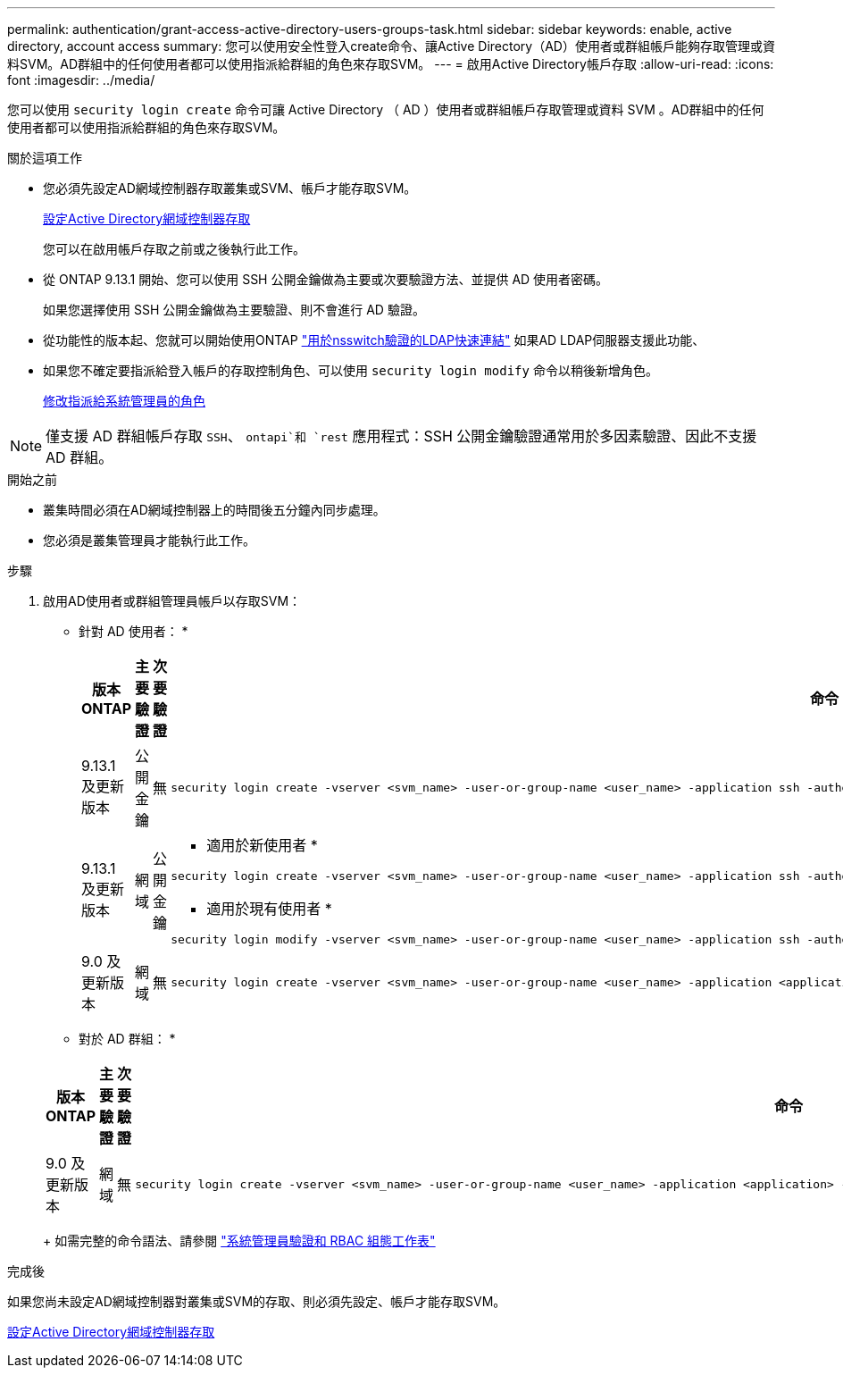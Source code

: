 ---
permalink: authentication/grant-access-active-directory-users-groups-task.html 
sidebar: sidebar 
keywords: enable, active directory, account access 
summary: 您可以使用安全性登入create命令、讓Active Directory（AD）使用者或群組帳戶能夠存取管理或資料SVM。AD群組中的任何使用者都可以使用指派給群組的角色來存取SVM。 
---
= 啟用Active Directory帳戶存取
:allow-uri-read: 
:icons: font
:imagesdir: ../media/


[role="lead"]
您可以使用 `security login create` 命令可讓 Active Directory （ AD ）使用者或群組帳戶存取管理或資料 SVM 。AD群組中的任何使用者都可以使用指派給群組的角色來存取SVM。

.關於這項工作
* 您必須先設定AD網域控制器存取叢集或SVM、帳戶才能存取SVM。
+
xref:enable-ad-users-groups-access-cluster-svm-task.adoc[設定Active Directory網域控制器存取]

+
您可以在啟用帳戶存取之前或之後執行此工作。

* 從 ONTAP 9.13.1 開始、您可以使用 SSH 公開金鑰做為主要或次要驗證方法、並提供 AD 使用者密碼。
+
如果您選擇使用 SSH 公開金鑰做為主要驗證、則不會進行 AD 驗證。

* 從功能性的版本起、您就可以開始使用ONTAP link:../nfs-admin/ldap-fast-bind-nsswitch-authentication-task.html["用於nsswitch驗證的LDAP快速連結"] 如果AD LDAP伺服器支援此功能、
* 如果您不確定要指派給登入帳戶的存取控制角色、可以使用 `security login modify` 命令以稍後新增角色。
+
xref:modify-role-assigned-administrator-task.adoc[修改指派給系統管理員的角色]




NOTE: 僅支援 AD 群組帳戶存取 `SSH`、 `ontapi`和 `rest` 應用程式：SSH 公開金鑰驗證通常用於多因素驗證、因此不支援 AD 群組。

.開始之前
* 叢集時間必須在AD網域控制器上的時間後五分鐘內同步處理。
* 您必須是叢集管理員才能執行此工作。


.步驟
. 啟用AD使用者或群組管理員帳戶以存取SVM：
+
* 針對 AD 使用者： *

+
[cols="1,1,1,4"]
|===
| 版本ONTAP | 主要驗證 | 次要驗證 | 命令 


| 9.13.1 及更新版本 | 公開金鑰 | 無  a| 
[listing]
----
security login create -vserver <svm_name> -user-or-group-name <user_name> -application ssh -authentication-method publickey -role <role>
----


| 9.13.1 及更新版本 | 網域 | 公開金鑰  a| 
* 適用於新使用者 *

[listing]
----
security login create -vserver <svm_name> -user-or-group-name <user_name> -application ssh -authentication-method domain -second-authentication-method publickey -role <role>
----
* 適用於現有使用者 *

[listing]
----
security login modify -vserver <svm_name> -user-or-group-name <user_name> -application ssh -authentication-method domain -second-authentication-method publickey -role <role>
----


| 9.0 及更新版本 | 網域 | 無  a| 
[listing]
----
security login create -vserver <svm_name> -user-or-group-name <user_name> -application <application> -authentication-method domain -role <role> -comment <comment> [-is-ldap-fastbind true]
----
|===
+
* 對於 AD 群組： *

+
[cols="1,1,1,4"]
|===
| 版本ONTAP | 主要驗證 | 次要驗證 | 命令 


| 9.0 及更新版本 | 網域 | 無  a| 
[listing]
----
security login create -vserver <svm_name> -user-or-group-name <user_name> -application <application> -authentication-method domain -role <role> -comment <comment> [-is-ldap-fastbind true]
----
|===
+
如需完整的命令語法、請參閱 link:config-worksheets-reference.html["系統管理員驗證和 RBAC 組態工作表"]



.完成後
如果您尚未設定AD網域控制器對叢集或SVM的存取、則必須先設定、帳戶才能存取SVM。

xref:enable-ad-users-groups-access-cluster-svm-task.adoc[設定Active Directory網域控制器存取]
